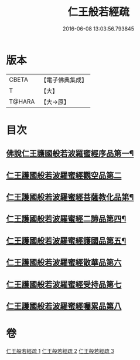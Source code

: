 #+TITLE: 仁王般若經疏 
#+DATE: 2016-06-08 13:03:56.793845

* 版本
 |     CBETA|【電子佛典集成】|
 |         T|【大】     |
 |    T@HARA|【大→原】   |

* 目次
** [[file:KR6c0206_001.txt::001-0314b6][佛說仁王護國般若波羅蜜經序品第一¶]]
** [[file:KR6c0206_001.txt::001-0323a9][仁王護國般若波羅蜜經觀空品第二]]
** [[file:KR6c0206_002.txt::002-0328c5][仁王護國般若波羅蜜經菩薩教化品第¶]]
** [[file:KR6c0206_002.txt::002-0339a18][仁王護國般若波羅蜜經二諦品第四¶]]
** [[file:KR6c0206_003.txt::003-0343c22][仁王護國般若波羅蜜經護國品第五¶]]
** [[file:KR6c0206_003.txt::003-0346c19][仁王護國般若波羅蜜經散華品第六]]
** [[file:KR6c0206_003.txt::003-0347c27][仁王護國般若波羅蜜經受持品第七]]
** [[file:KR6c0206_003.txt::003-0357b26][仁王護國般若波羅蜜經囑累品第八]]

* 卷
[[file:KR6c0206_001.txt][仁王般若經疏 1]]
[[file:KR6c0206_002.txt][仁王般若經疏 2]]
[[file:KR6c0206_003.txt][仁王般若經疏 3]]

